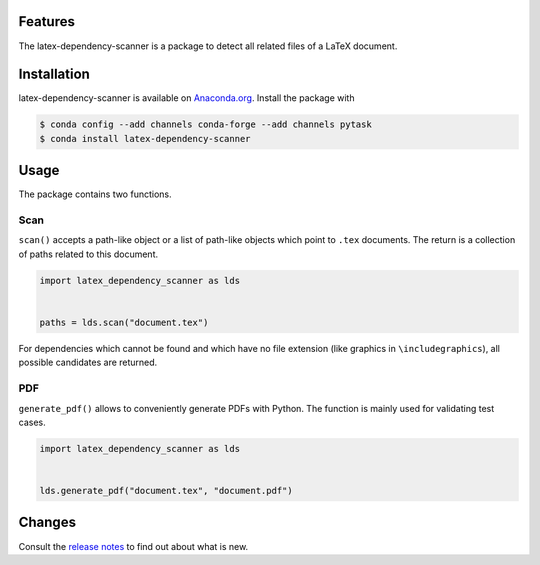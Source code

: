 .. image:: https://anaconda.org/pytask/latex-dependency-scanner/badges/version.svg
    :target: https://anaconda.org/pytask/latex-dependency-scanner

.. image:: https://anaconda.org/pytask/latex-dependency-scanner/badges/platforms.svg
    :target: https://anaconda.org/pytask/latex-dependency-scanner

.. .. image:: https://readthedocs.org/projects/pytask-dev/badge/?version=latest
..     :target: https://pytask-dev.readthedocs.io/en/latest

.. image:: https://github.com/pytask-dev/latex-dependency-scanner/workflows/Continuous%20Integration%20Workflow/badge.svg?branch=main
    :target: https://github.com/pytask-dev/latex-dependency-scanner/actions?query=branch%3Amain

.. image:: https://codecov.io/gh/pytask-dev/latex-dependency-scanner/branch/main/graph/badge.svg
    :target: https://codecov.io/gh/pytask-dev/latex-dependency-scanner

.. image:: https://results.pre-commit.ci/badge/github/pytask-dev/latex-dependency-scanner/main.svg
    :target: https://results.pre-commit.ci/latest/github/pytask-dev/latex-dependency-scanner/main
    :alt: pre-commit.ci status

.. image:: https://img.shields.io/badge/code%20style-black-000000.svg
    :target: https://github.com/psf/black


Features
--------

The latex-dependency-scanner is a package to detect all related files of a LaTeX
document.


Installation
------------

latex-dependency-scanner is available on `Anaconda.org
<https://anaconda.org/pytask/latex-dependency-scanner>`_. Install the package with

.. code-block:: console

    $ conda config --add channels conda-forge --add channels pytask
    $ conda install latex-dependency-scanner


Usage
-----

The package contains two functions.


Scan
~~~~

``scan()`` accepts a path-like object or a list of path-like objects which point to
``.tex`` documents. The return is a collection of paths related to this document.

.. code-block:: python

    import latex_dependency_scanner as lds


    paths = lds.scan("document.tex")

For dependencies which cannot be found and which have no file extension (like graphics
in ``\includegraphics``), all possible candidates are returned.


PDF
~~~

``generate_pdf()`` allows to conveniently generate PDFs with Python. The function is
mainly used for validating test cases.

.. code-block:: python

    import latex_dependency_scanner as lds


    lds.generate_pdf("document.tex", "document.pdf")


Changes
-------

Consult the `release notes <CHANGES.rst>`_ to find out about what is new.
